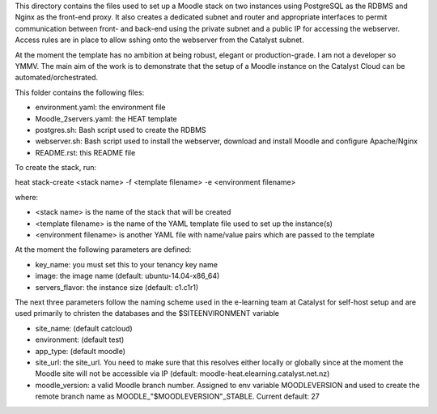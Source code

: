 This directory contains the files used to set up a Moodle stack on two instances using PostgreSQL as the RDBMS and Nginx as the front-end proxy. It also creates a dedicated subnet and router and appropriate interfaces to permit communication between front- and back-end using the private subnet and a public IP for accessing the webserver. Access rules are in place to allow sshing onto the webserver from the Catalyst subnet.

At the moment the template has no ambition at being robust, elegant or production-grade. I am not a developer so YMMV. The main aim of the work is to demonstrate that the setup of a Moodle instance on the Catalyst Cloud can be automated/orchestrated. 

This folder contains the following files:

* environment.yaml: the environment file
* Moodle_2servers.yaml: the HEAT template
* postgres.sh: Bash script used to create the RDBMS
* webserver.sh: Bash script used to install the webserver, download and install Moodle and configure Apache/Nginx
* README.rst: this README file

To create the stack, run::

heat stack-create <stack name> -f <template filename> -e <environment filename>

where:

* <stack name> is the name of the stack that will be created
* <template filename> is the name of the YAML template file used to set up the instance(s)
* <environment filename> is another YAML file with name/value pairs which are passed to the template 

At the moment the following parameters are defined:

* key_name: you must set this to your tenancy key name
* image: the image name (default: ubuntu-14.04-x86_64)
* servers_flavor: the instance size (default: c1.c1r1) 

The next three parameters follow the naming scheme used in the e-learning team at Catalyst for self-host setup and are used primarily to christen the databases and the $SITEENVIRONMENT variable

* site_name: (default catcloud)
* environment: (default test)
* app_type: (default moodle) 
* site_url: the site_url. You need to make sure that this resolves either locally or globally since at the moment the Moodle site will not be accessible via IP (default: moodle-heat.elearning.catalyst.net.nz)
* moodle_version: a valid Moodle branch number. Assigned to env variable MOODLEVERSION and used to create the remote branch name as MOODLE_"$MOODLEVERSION"_STABLE. Current default: 27 
